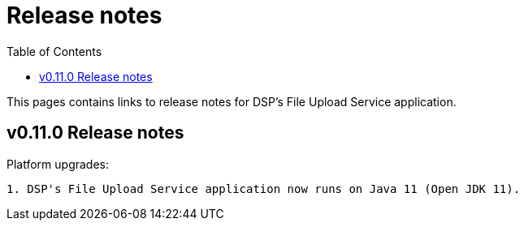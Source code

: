 = [.ebi-color]#Release notes#
:toc: auto

This pages contains links to release notes for DSP's File Upload Service application.

[[section]]
== v0.11.0 Release notes

Platform upgrades:
--------------
1. DSP's File Upload Service application now runs on Java 11 (Open JDK 11).
--------------
